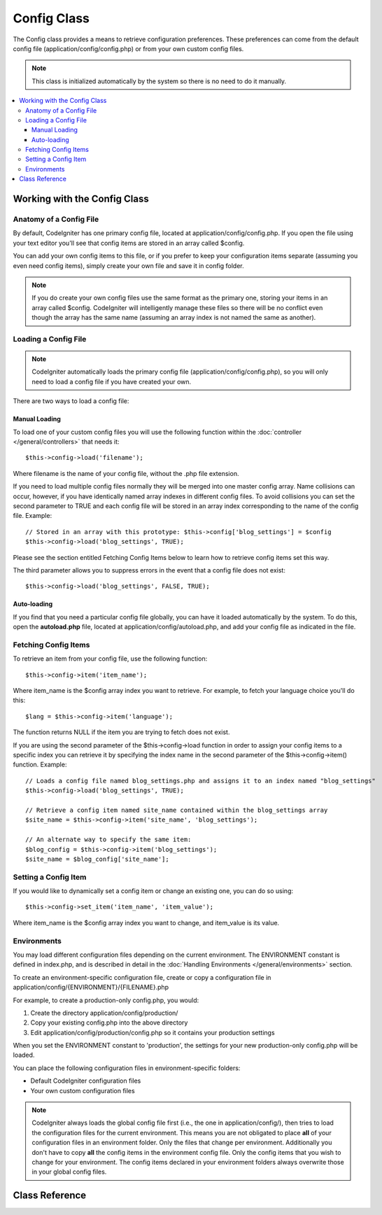 ############
Config Class
############

The Config class provides a means to retrieve configuration preferences.
These preferences can come from the default config file
(application/config/config.php) or from your own custom config files.

.. note:: This class is initialized automatically by the system so there
	is no need to do it manually.

.. contents::
  :local:

.. raw:: html

  <div class="custom-index container"></div>

*****************************
Working with the Config Class
*****************************

Anatomy of a Config File
========================

By default, CodeIgniter has one primary config file, located at
application/config/config.php. If you open the file using your text
editor you'll see that config items are stored in an array called
$config.

You can add your own config items to this file, or if you prefer to keep
your configuration items separate (assuming you even need config items),
simply create your own file and save it in config folder.

.. note:: If you do create your own config files use the same format as
	the primary one, storing your items in an array called $config.
	CodeIgniter will intelligently manage these files so there will be no
	conflict even though the array has the same name (assuming an array
	index is not named the same as another).

Loading a Config File
=====================

.. note::
	CodeIgniter automatically loads the primary config file
	(application/config/config.php), so you will only need to load a config
	file if you have created your own.

There are two ways to load a config file:

Manual Loading
**************

To load one of your custom config files you will use the following
function within the :doc:`controller </general/controllers>` that
needs it::

	$this->config->load('filename');

Where filename is the name of your config file, without the .php file
extension.

If you need to load multiple config files normally they will be
merged into one master config array. Name collisions can occur,
however, if you have identically named array indexes in different
config files. To avoid collisions you can set the second parameter to
TRUE and each config file will be stored in an array index
corresponding to the name of the config file. Example::

	// Stored in an array with this prototype: $this->config['blog_settings'] = $config
	$this->config->load('blog_settings', TRUE);

Please see the section entitled Fetching Config Items below to learn
how to retrieve config items set this way.

The third parameter allows you to suppress errors in the event that a
config file does not exist::

	$this->config->load('blog_settings', FALSE, TRUE);

Auto-loading
************

If you find that you need a particular config file globally, you can
have it loaded automatically by the system. To do this, open the
**autoload.php** file, located at application/config/autoload.php,
and add your config file as indicated in the file.

Fetching Config Items
=====================

To retrieve an item from your config file, use the following function::

	$this->config->item('item_name');

Where item_name is the $config array index you want to retrieve. For
example, to fetch your language choice you'll do this::

	$lang = $this->config->item('language');

The function returns NULL if the item you are trying to fetch
does not exist.

If you are using the second parameter of the $this->config->load
function in order to assign your config items to a specific index you
can retrieve it by specifying the index name in the second parameter of
the $this->config->item() function. Example::

	// Loads a config file named blog_settings.php and assigns it to an index named "blog_settings"
	$this->config->load('blog_settings', TRUE);

	// Retrieve a config item named site_name contained within the blog_settings array
	$site_name = $this->config->item('site_name', 'blog_settings');

	// An alternate way to specify the same item:
	$blog_config = $this->config->item('blog_settings');
	$site_name = $blog_config['site_name'];

Setting a Config Item
=====================

If you would like to dynamically set a config item or change an existing
one, you can do so using::

	$this->config->set_item('item_name', 'item_value');

Where item_name is the $config array index you want to change, and
item_value is its value.

.. _config-environments:

Environments
============

You may load different configuration files depending on the current
environment. The ENVIRONMENT constant is defined in index.php, and is
described in detail in the :doc:`Handling
Environments </general/environments>` section.

To create an environment-specific configuration file, create or copy a
configuration file in application/config/{ENVIRONMENT}/{FILENAME}.php

For example, to create a production-only config.php, you would:

#. Create the directory application/config/production/
#. Copy your existing config.php into the above directory
#. Edit application/config/production/config.php so it contains your
   production settings

When you set the ENVIRONMENT constant to 'production', the settings for
your new production-only config.php will be loaded.

You can place the following configuration files in environment-specific
folders:

-  Default CodeIgniter configuration files
-  Your own custom configuration files

.. note::
	CodeIgniter always loads the global config file first (i.e., the one in application/config/),
	then tries to load the configuration files for the current environment.
	This means you are not obligated to place **all** of your configuration files in an
	environment folder. Only the files that change per environment. Additionally you don't
	have to copy **all** the config items in the environment config file. Only the config items
	that you wish to change for your environment. The config items declared in your environment
	folders always overwrite those in your global config files.

***************
Class Reference
***************

.. php:class:: CI_Config

	.. attribute:: $config

		Array of all loaded config values

	.. attribute:: $is_loaded

		Array of all loaded config files

	.. php:method:: item($item[, $index=''])

		:param	string	$item: Config item name
		:param	string	$index: Index name
		:returns:	Config item value or NULL if not found
		:rtype:	mixed

		Fetch a config file item.

	.. php:method:: set_item($item, $value)

		:param	string	$item: Config item name
		:param	string	$value: Config item value
		:rtype:	void

		Sets a config file item to the specified value.

	.. php:method:: slash_item($item)

		:param	string	$item: config item name
		:returns:	Config item value with a trailing forward slash or NULL if not found
		:rtype:	mixed

		This method is identical to ``item()``, except it appends a forward
		slash to the end of the item, if it exists.

	.. php:method:: load([$file = ''[, $use_sections = FALSE[, $fail_gracefully = FALSE]]])

		:param	string	$file: Configuration file name
		:param	bool	$use_sections: Whether config values should be loaded into their own section (index of the main config array)
		:param	bool	$fail_gracefully: Whether to return FALSE or to display an error message
		:returns:	TRUE on success, FALSE on failure
		:rtype:	bool

		Loads a configuration file.

	.. php:method:: site_url()

		:returns:	Site URL
		:rtype:	string

		This method retrieves the URL to your site, along with the "index" value
		you've specified in the config file.

		This method is normally accessed via the corresponding functions in the
		:doc:`URL Helper </helpers/url_helper>`.

	.. php:method:: base_url()

		:returns:	Base URL
		:rtype:	string

		This method retrieves the URL to your site, plus an optional path such
		as to a stylesheet or image.

		This method is normally accessed via the corresponding functions in the
		:doc:`URL Helper </helpers/url_helper>`.
